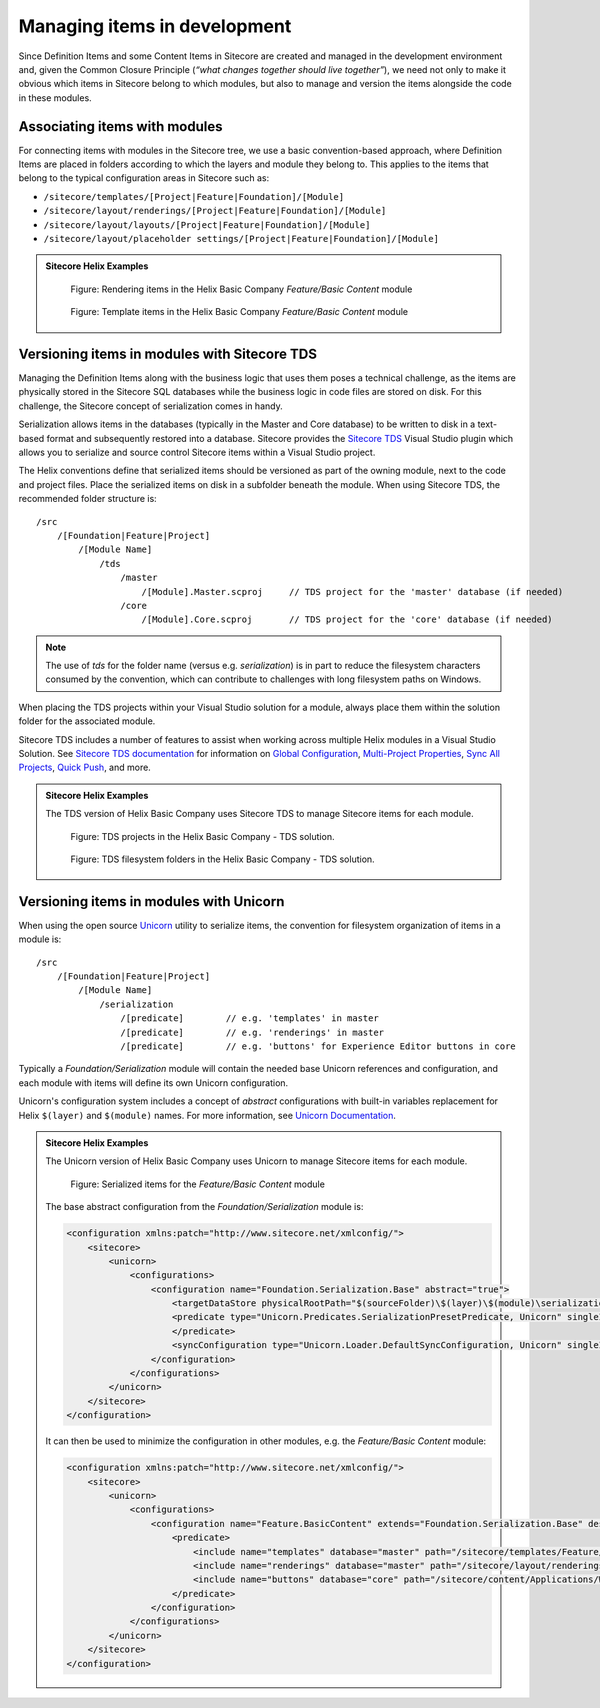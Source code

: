 Managing items in development
~~~~~~~~~~~~~~~~~~~~~~~~~~~~~

Since Definition Items and some Content Items in Sitecore are created
and managed in the development environment and, given the Common Closure
Principle (*“what changes together should live together”*), we need not
only to make it obvious which items in Sitecore belong to which modules,
but also to manage and version the items alongside the code in these
modules.

Associating items with modules
^^^^^^^^^^^^^^^^^^^^^^^^^^^^^^

For connecting items with modules in the Sitecore tree, we use a basic
convention-based approach, where Definition Items are placed in folders
according to which the layers and module they belong to. This applies to
the items that belong to the typical configuration areas in Sitecore
such as:

* ``/sitecore/templates/[Project|Feature|Foundation]/[Module]``
* ``/sitecore/layout/renderings/[Project|Feature|Foundation]/[Module]``
* ``/sitecore/layout/layouts/[Project|Feature|Foundation]/[Module]``
* ``/sitecore/layout/placeholder settings/[Project|Feature|Foundation]/[Module]``

.. admonition:: Sitecore Helix Examples

    .. figure:: _static/basic-company-basic-content-rendering-items.png

        Figure: Rendering items in the Helix Basic Company *Feature/Basic Content* module

    .. figure:: _static/basic-company-basic-content-template-items.png

        Figure: Template items in the Helix Basic Company *Feature/Basic Content* module

Versioning items in modules with Sitecore TDS
^^^^^^^^^^^^^^^^^^^^^^^^^^^^^^^^^^^^^^^^^^^^^

Managing the Definition Items along with the business logic that uses
them poses a technical challenge, as the items are physically stored in
the Sitecore SQL databases while the business logic in code files are
stored on disk. For this challenge, the Sitecore concept of
serialization comes in handy.

Serialization allows items in the databases (typically in the Master and
Core database) to be written to disk in a text-based format and
subsequently restored into a database. Sitecore provides the
`Sitecore TDS <https://www.teamdevelopmentforsitecore.com/TDS-Classic>`__
Visual Studio plugin which allows you to serialize and source control
Sitecore items within a Visual Studio project.

The Helix conventions define that serialized items should be versioned
as part of the owning module, next to the code and project files. Place
the serialized items on disk in a subfolder beneath the module. When using
Sitecore TDS, the recommended folder structure is:

::

    /src
        /[Foundation|Feature|Project]
            /[Module Name]
                /tds
                    /master
                        /[Module].Master.scproj     // TDS project for the 'master' database (if needed)
                    /core       
                        /[Module].Core.scproj       // TDS project for the 'core' database (if needed)


.. note::

    The use of *tds* for the folder name (versus e.g. *serialization*) is in part
    to reduce the filesystem characters consumed by the convention, which can contribute to
    challenges with long filesystem paths on Windows.

When placing the TDS projects within your Visual Studio solution for a module, always place
them within the solution folder for the associated module.

Sitecore TDS includes a number of features to assist when working across multiple
Helix modules in a Visual Studio Solution. See `Sitecore TDS documentation <http://hedgehogdevelopment.github.io/tds/>`__
for information on `Global Configuration <http://hedgehogdevelopment.github.io/tds/chapter4.html#global-config>`__,
`Multi-Project Properties <http://hedgehogdevelopment.github.io/tds/chapter4.html#multi-project-properties>`__,
`Sync All Projects <http://hedgehogdevelopment.github.io/tds/chapter4.html#sync-all-projects-using-history-window>`__,
`Quick Push <http://hedgehogdevelopment.github.io/tds/chapter4.html#quick-push-items>`__, and more.

.. admonition:: Sitecore Helix Examples

    The TDS version of Helix Basic Company uses Sitecore TDS to manage Sitecore items
    for each module.

    .. figure:: _static/basic-company-tds-projects.png

        Figure: TDS projects in the Helix Basic Company - TDS solution.

    .. figure:: _static/basic-company-tds-filesystem.png

        Figure: TDS filesystem folders in the Helix Basic Company - TDS solution.    

Versioning items in modules with Unicorn
^^^^^^^^^^^^^^^^^^^^^^^^^^^^^^^^^^^^^^^^

When using the open source `Unicorn <https://github.com/SitecoreUnicorn/Unicorn>`__ utility
to serialize items, the convention for filesystem organization of items in a module is:

::

    /src
        /[Foundation|Feature|Project]
            /[Module Name]
                /serialization
                    /[predicate]        // e.g. 'templates' in master
                    /[predicate]        // e.g. 'renderings' in master
                    /[predicate]        // e.g. 'buttons' for Experience Editor buttons in core

Typically a  *Foundation/Serialization* module will contain the needed base Unicorn
references and configuration, and each module with items will define its own Unicorn configuration.

Unicorn's configuration system includes a concept of *abstract* configurations with built-in
variables replacement for Helix ``$(layer)`` and ``$(module)`` names. For more information,
see `Unicorn Documentation <https://github.com/SitecoreUnicorn/Unicorn>`__.

.. admonition:: Sitecore Helix Examples

    The Unicorn version of Helix Basic Company uses Unicorn to manage Sitecore items
    for each module.

    .. figure:: _static/basic-company-unicorn-filesystem.png

        Figure: Serialized items for the *Feature/Basic Content* module

    The base abstract configuration from the *Foundation/Serialization* module is:

    .. code-block:: xml

        <configuration xmlns:patch="http://www.sitecore.net/xmlconfig/">
            <sitecore>
                <unicorn>
                    <configurations>
                        <configuration name="Foundation.Serialization.Base" abstract="true">
                            <targetDataStore physicalRootPath="$(sourceFolder)\$(layer)\$(module)\serialization" />
                            <predicate type="Unicorn.Predicates.SerializationPresetPredicate, Unicorn" singleInstance="true">
                            </predicate>
                            <syncConfiguration type="Unicorn.Loader.DefaultSyncConfiguration, Unicorn" singleInstance="true" updateLinkDatabase="false" updateSearchIndex="true" maxConcurrency="1" />
                        </configuration>
                    </configurations>
                </unicorn>
            </sitecore>
        </configuration>

    It can then be used to minimize the configuration in other modules, e.g. the *Feature/Basic Content* module:

    .. code-block:: xml

        <configuration xmlns:patch="http://www.sitecore.net/xmlconfig/">
            <sitecore>
                <unicorn>
                    <configurations>
                        <configuration name="Feature.BasicContent" extends="Foundation.Serialization.Base" description="BasicContent definition items" dependencies="Foundation.*" patch:after="configuration[@name='Foundation.Serialization.Base']">
                            <predicate>
                                <include name="templates" database="master" path="/sitecore/templates/Feature/BasicContent" />
                                <include name="renderings" database="master" path="/sitecore/layout/renderings/Feature/BasicContent" />
                                <include name="buttons" database="core" path="/sitecore/content/Applications/WebEdit/Custom Experience Buttons/BasicContent" />
                            </predicate>
                        </configuration>
                    </configurations>
                </unicorn>
            </sitecore>
        </configuration>